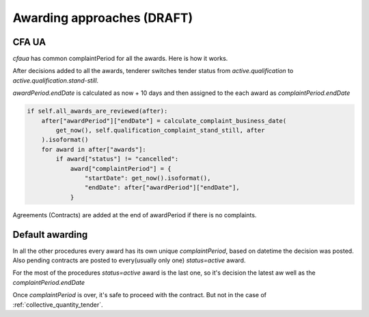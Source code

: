 .. _awarding_approaches:

Awarding approaches (DRAFT)
===========================


CFA UA
------

`cfaua` has common complaintPeriod for all the awards. Here is how it works.

After decisions added to all the awards,
tenderer switches tender status from `active.qualification` to `active.qualification.stand-still`.

`awardPeriod.endDate` is calculated as now + 10 days
and then assigned to the each award as `complaintPeriod.endDate`

.. sourcecode:: python

    if self.all_awards_are_reviewed(after):
        after["awardPeriod"]["endDate"] = calculate_complaint_business_date(
            get_now(), self.qualification_complaint_stand_still, after
        ).isoformat()
        for award in after["awards"]:
            if award["status"] != "cancelled":
                award["complaintPeriod"] = {
                    "startDate": get_now().isoformat(),
                    "endDate": after["awardPeriod"]["endDate"],
                }


Agreements (Contracts) are added at the end of awardPeriod if there is no complaints.


Default awarding
----------------

In all the other procedures every award has its own unique `complaintPeriod`,
based on datetime the decision was posted.
Also pending contracts are posted to every(usually only one) `status=active` award.

For the most of the procedures `status=active` award is the last one,
so it's decision the latest aw well as the `complaintPeriod.endDate`

Once `complaintPeriod` is over, it's safe to proceed with the contract. But not in the case of :ref:`collective_quantity_tender`.
